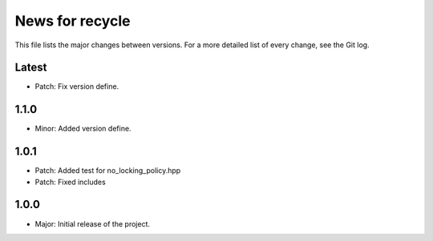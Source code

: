 News for recycle
================

This file lists the major changes between versions. For a more detailed list of
every change, see the Git log.

Latest
------
* Patch: Fix version define.

1.1.0
-----
* Minor: Added version define.

1.0.1
-----
* Patch: Added test for no_locking_policy.hpp
* Patch: Fixed includes

1.0.0
-----
* Major: Initial release of the project.
